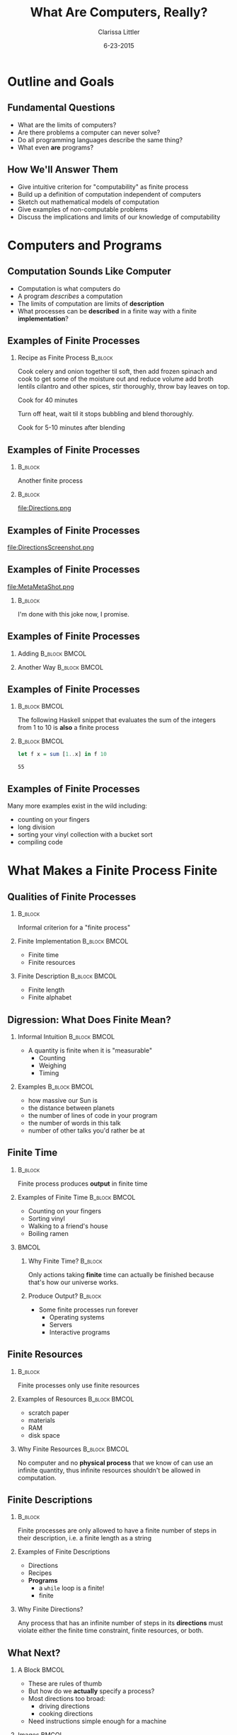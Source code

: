 #+TITLE: What Are Computers, Really?
#+AUTHOR: Clarissa Littler
#+EMAIL: clarissa.littler@gmail.com
#+DATE: 6-23-2015
#+OPTIONS: H:2
#+BEAMER_THEME: Madrid
#+LATEX_CLASS: beamer

#+startup: beamer
#+LaTeX_CLASS: beamer
#+LaTeX_CLASS_OPTIONS: [bigger]

#+COLUMNS: %45ITEM %10BEAMER_ENV(Env) %10BEAMER_ACT(Act) %4BEAMER_COL(Col) %8BEAMER_OPT(Opt)

* Outline and Goals
** Fundamental Questions
   + What are the limits of computers? \pause
   + Are there problems a computer can never solve? \pause
   + Do all programming languages describe the same thing? \pause
   + What even *are* programs? 
** How We'll Answer Them
   + Give intuitive criterion for "computability" as finite process \pause
   + Build up a definition of computation independent of computers \pause
   + Sketch out mathematical models of computation \pause
   + Give examples of non-computable problems \pause
   + Discuss the implications and limits of our knowledge of computability
* Computers and Programs
** Computation Sounds Like Computer
   + Computation is what computers do \pause
   + A program /describes/ a computation \pause
   + The limits of computation are limits of *description* \pause 
   + What processes can be *described* in a finite way with a finite *implementation*?
** Examples of Finite Processes
*** Recipe as Finite Process 					    :B_block:
    :PROPERTIES:
    :BEAMER_env: block
    :END:
Cook celery and onion together til soft, then add frozen spinach and cook to get some of the moisture out and reduce volume add broth lentils cilantro and other spices, stir thoroughly, throw bay leaves on top.

Cook for 40 minutes

Turn off heat, wait til it stops bubbling and blend thoroughly.

Cook for 5-10 minutes after blending
** Examples of Finite Processes
*** 								    :B_block:
    :PROPERTIES:
    :BEAMER_env: block
    :END:
Another finite process
*** 								    :B_block:
    :PROPERTIES:
    :BEAMER_env: block
    :END:
file:Directions.png

** Examples of Finite Processes
file:DirectionsScreenshot.png   
** Examples of Finite Processes
file:MetaMetaShot.png
\pause
*** 								    :B_block:
    :PROPERTIES:
    :BEAMER_env: block
    :END:
I'm done with this joke now, I promise.
** Examples of Finite Processes
\pause
*** Adding						      :B_block:BMCOL:
    :PROPERTIES:
    :BEAMER_env: block
    :BEAMER_col: 0.45
    :END:
#+BEGIN_LaTeX
  \begin{align*}
  5 + 10 & = 4 + 11 \\
         & = 3 + 12 \\
         & = 2 + 13 \\
         & = 1 + 14 \\
         & = 0 + 15 \\
         & = 15
  \end{align*} 
#+END_LaTeX
\pause
*** Another Way						      :B_block:BMCOL:
    :PROPERTIES:
    :BEAMER_env: block
    :BEAMER_col: 0.45
    :END:
    #+BEGIN_LaTeX
      \begin{align*}
      5 + 10 & = 6 + 9 \\
             & = 7 + 8 \\
             & = 8 + 7 \\
             & = 9 + 6 \\
             & = 10 + 5 \\
             & = 11 + 4 \\
             & = 12 + 3 \\
             & = 13 + 2 \\
             & = 14 + 1 \\
             & = 15
      \end{align*} 
#+END_LaTeX
** Examples of Finite Processes
*** 							      :B_block:BMCOL:
    :PROPERTIES:
    :BEAMER_env: block
    :BEAMER_col: 0.4
    :END:
							      The following Haskell snippet that evaluates the sum of the integers from 1 to 10 is *also* a finite process
\pause
*** 							      :B_block:BMCOL:
    :PROPERTIES:
    :BEAMER_env: block
    :BEAMER_col: 0.5
    :END:
   #+BEGIN_SRC haskell :exports code :results value
     let f x = sum [1..x] in f 10
   #+END_SRC

   #+RESULTS:
   : 55

** Examples of Finite Processes
   Many more examples exist in the wild including: \pause
   + counting on your fingers \pause
   + long division \pause
   + sorting your vinyl collection with a bucket sort \pause
   + compiling code \pause
* What Makes a Finite Process Finite
** Qualities of Finite Processes
*** 								    :B_block:
    :PROPERTIES:
    :BEAMER_env: block
    :END:
  Informal criterion for a "finite process"
\pause
*** Finite Implementation				      :B_block:BMCOL:
    :PROPERTIES:
    :BEAMER_env: block
    :BEAMER_col: 0.45
    :END:
     + Finite time
     + Finite resources
\pause
*** Finite Description					      :B_block:BMCOL:
    :PROPERTIES:
    :BEAMER_env: block
    :BEAMER_col: 0.45
    :END:
     + Finite length
     + Finite alphabet
** Digression: What Does Finite Mean?
*** Informal Intuition					      :B_block:BMCOL:
    :PROPERTIES:
    :BEAMER_env: block
    :BEAMER_col: 0.45
    :END:
   + A quantity is finite when it is "measurable"
     + Counting 
     + Weighing
     + Timing
*** Examples						      :B_block:BMCOL:
    :PROPERTIES:
    :BEAMER_env: block
    :BEAMER_col: 0.45
    :END:
     \pause
    + how massive our Sun is \pause
    + the distance between planets \pause
    + the number of lines of code in your program \pause
    + the number of words in this talk \pause
    + number of other talks you'd rather be at
** Finite Time
*** 								    :B_block:
    :PROPERTIES:
    :BEAMER_env: block
    :END:
  Finite process produces *output* in finite time
*** Examples of Finite Time				      :B_block:BMCOL:
    :PROPERTIES:
    :BEAMER_env: block
    :BEAMER_col: 0.45
    :END:
   + Counting on your fingers
   + Sorting vinyl
   + Walking to a friend's house
   + Boiling ramen
*** 								      :BMCOL:
    :PROPERTIES:
    :BEAMER_col: 0.45
    :END:
**** Why Finite Time?						    :B_block:
     :PROPERTIES:
     :BEAMER_env: block
     :END:
    Only actions taking *finite* time can actually be finished because that's how our universe works.
**** Produce Output?						    :B_block:
     :PROPERTIES:
     :BEAMER_env: block
     :END:
     + Some finite processes run forever \pause
       + Operating systems \pause
       + Servers \pause
       + Interactive programs
** Finite Resources
*** 								    :B_block:
    :PROPERTIES:
    :BEAMER_env: block
    :END:
    Finite processes only use finite resources
*** Examples of Resources				      :B_block:BMCOL:
    :PROPERTIES:
    :BEAMER_env: block
    :BEAMER_col: 0.45
    :END:
     + scratch paper
     + materials
     + RAM 
     + disk space
*** Why Finite Resources				      :B_block:BMCOL:
    :PROPERTIES:
    :BEAMER_env: block
    :BEAMER_col: 0.45
    :END:
   No computer and no *physical process* that we know of can use an infinite quantity, thus infinite resources shouldn't be allowed in computation. \pause
** Finite Descriptions
*** 								    :B_block:
    :PROPERTIES:
    :BEAMER_env: block
    :END:
 Finite processes are only allowed to have a finite number of steps in their description, i.e. a finite length as a string
*** Examples of Finite Descriptions
     + Directions
     + Recipes
     + *Programs*
       + a ~while~ loop is a finite!
       + finite 
*** Why Finite Directions?
    Any process that has an infinite number of steps in its *directions* must violate either the finite time constraint, finite resources, or both. 
  
** What Next?
*** A Block						     :BMCOL:
    :PROPERTIES:
    :BEAMER_env: column
    :BEAMER_col: 0.6
    :END:      
   + These are rules of thumb
   + But how do we *actually* specify a process?
   + Most directions too broad: 
     + driving directions
     + cooking directions
   + Need instructions simple enough for a machine 
*** Images 							      :BMCOL:
    :PROPERTIES:
    :BEAMER_col: 0.3
    :END:
    file:howtodraw.jpg
** Modelling Computation
*** Why a Model?					      :B_block:BMCOL:
    :PROPERTIES:
    :BEAMER_env: block
    :BEAMER_col: 0.4
    :END:
  + We need a precise, mathematical formulation of descriptions
    + Need to know if all of our "pieces" are finitary
    + 
  \pause
*** What Is a Model?					      :B_block:BMCOL:
    :PROPERTIES:
    :BEAMER_env: block
    :BEAMER_col: 0.5
    :END:
* Models of Computation
** The Need for a Model of Computation
   + Are C, Java, Scheme, and Erlang all describing the same programs?
   + Need an independent, rigorous description of computation
   + Partial recursive functions
   + Lambda calculus
   + Turing's automatic machines
** Turing and His Automatic Machines
   + Turing's 1936 paper "On Computable Numbers, with an Application to the [Decision Problem]" cite:turing1936computable
   + Turing's "automatic machines" were addressing problems in foundational logic
     + The "decision problem"
   + Automatic machines weren't *actually* stand-ins for modern computers
   + Turing was inspired by human computers
** Human Computers
   
** Decisions and Problems

** A Turing Machine
*** Text Block							      :BMCOL:
    :PROPERTIES:
    :BEAMER_col: 0.5
    :END:
   + Arbitrary amount of tape
   + Reads and writes from only once cell at a time
   + Only has a finite "alphabet" of symbols
   + Has a finite number of states for deciding next move
*** Image							      :BMCOL:
    :PROPERTIES:
    :BEAMER_col: 0.4
    :END:
    file:headLg.jpg
** Historic Importance of Turing Machines
** Human Computers and Finite Processes
   
* Specifications and Processes
** Specifications of Problems
   + Specification *precisely* describes the problem
   + Implementation is the solution to the problem
   + Fundamental question of computing:
     + what specifications have a computable implementation?
** Specifications vs. Implementations
#+BEGIN_CENTER
    Mathematical addition is a specification, how you perform the addition is an implementation
#+END_CENTER
  + counting on fingers
  + repeatedly adding 1
  + 
** Computations Solve Specifications
* Unsolvable Problems
** The Halting Problem
** No Perfect Virus Scanner
** Rice's Theorem
* The Ongoing Saga of Church-Turing
** The Church-Turing Thesis
*** Original Formulation 				      :B_block:BMCOL:
    :PROPERTIES:
    :BEAMER_col: 0.45
    :BEAMER_env: block
    :END:
   There is no model of computation more expressive than Turing machines (equivalently, the lambda calculus). cite:kleene1952introduction
*** Equivalent Formulation 				      :B_block:BMCOL:
    :PROPERTIES:
    :BEAMER_col: 0.45
    :BEAMER_env: block
    :END:
    Equivalent formulation: no programming language can be more powerful than a Turing machine
** Church-Turing as Physics
*** Strong Church-Turing Thesis					    :B_block:
    :PROPERTIES:
    :BEAMER_env: block
    :END:
   The laws of physics are inherently computable and there is no physical process that cannot be computed by some algorithm.
*** 								    :B_block:
    :PROPERTIES:
    :BEAMER_env: block
    :END:
   + is this actually true? \pause
   + we literally have no idea! \pause
   + strong Church-Turing thesis has major implications for physics \pause
     + reality must be "discrete" \pause
     + real numbers are approximations at scale
** Church-Turing as Cognition
   + Are brains computable? \pause
   + Currently an unknown question \pause
   + Does free will actually exist or is it an illusion?
** Is Strong AI Possible?
   + Can we make a machine intelligence comparable to our own? \pause
   + Is human intelligence computable? \pause
   + Science fiction assumes so! \pause
   + Deep philosophic and physical implications
** Skirting Computability
*** Goedel's Way					      :B_block:BMCOL:
    :PROPERTIES:
    :BEAMER_env: block
    :BEAMER_col: 0.4
    :END:
  file:gway.jpg
*** Hyper-Turing Computation				      :B_block:BMCOL:
    :PROPERTIES:
    :BEAMER_env: block
    :BEAMER_col: 0.45
    :END:
   + Is computation (in the Church-Turing sense) complete? \pause
   + Is physics computable? \pause
     + If yes, then no \pause
     + If no, then *maybe* cite:chaitin2011godel \pause
   + Hyper-Turing computation
* Finale
** In Conclusion
   + Computation is a thing that exists outside computers \pause
   + The mathematics of finite methods \pause
   + Computation has *limits* \pause
   + The limits of computation are understood \pause
   + How computation relates to the laws of the universe? \pause
     + Much more unknown
** Any Questions?
** Bibliography
\bibliography{references}
\bibliographystyle{plain}
